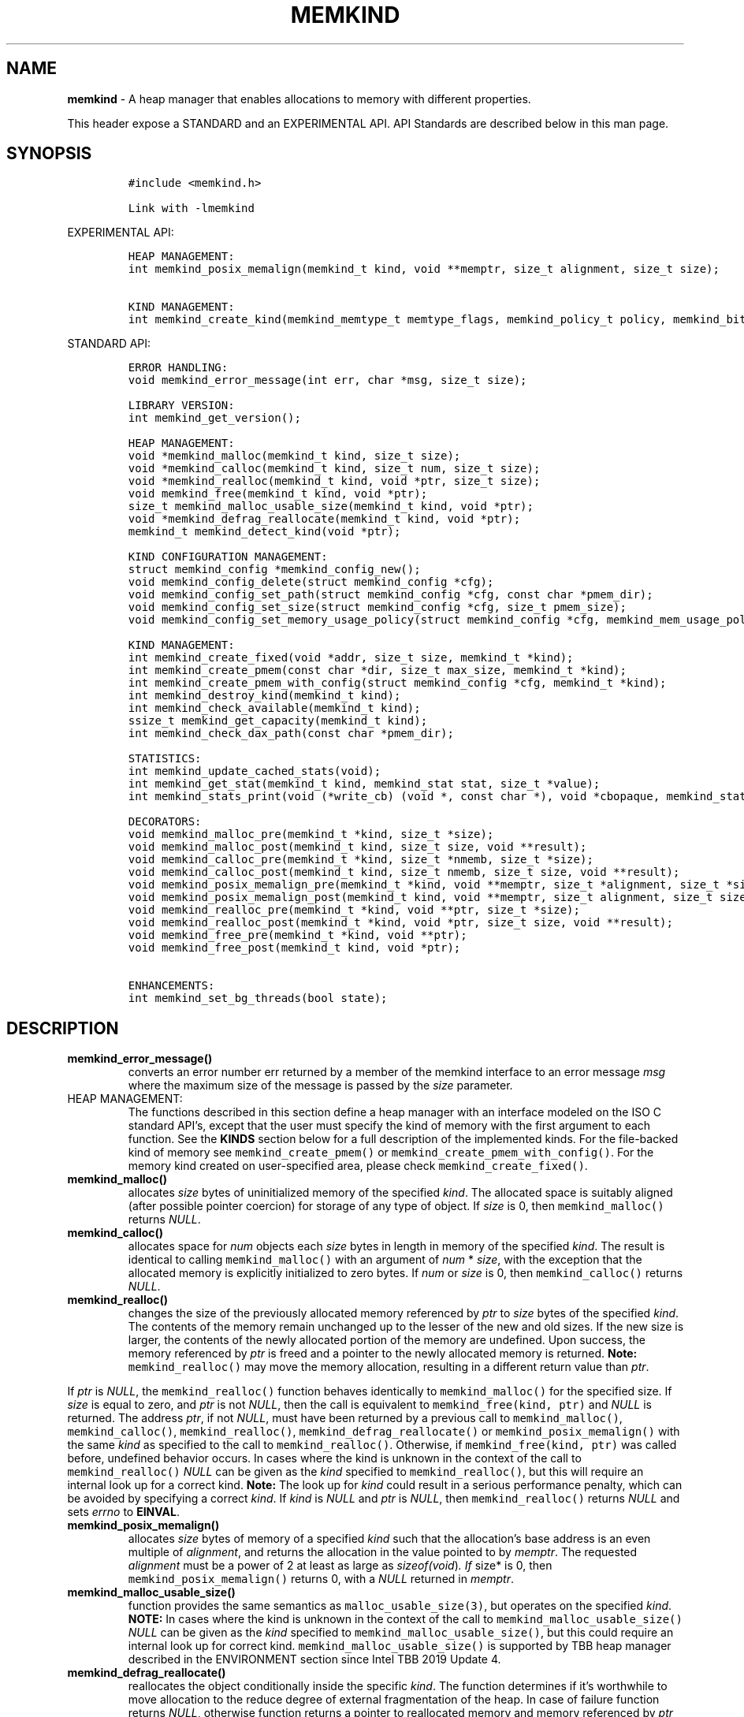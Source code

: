 .\" Automatically generated by Pandoc 2.9.2.1
.\"
.TH "MEMKIND" "3" "2022-11-02" "MEMKIND | MEMKIND Programmer's Manual"
.hy
.\" SPDX-License-Identifier: BSD-2-Clause
.\" Copyright "2014-2022", Intel Corporation
.SH NAME
.PP
\f[B]memkind\f[R] - A heap manager that enables allocations to memory
with different properties.
.PP
This header expose a STANDARD and an EXPERIMENTAL API.
API Standards are described below in this man page.
.SH SYNOPSIS
.IP
.nf
\f[C]
#include <memkind.h>

Link with -lmemkind
\f[R]
.fi
.PP
EXPERIMENTAL API:
.IP
.nf
\f[C]
HEAP MANAGEMENT:
int memkind_posix_memalign(memkind_t kind, void **memptr, size_t alignment, size_t size);

KIND MANAGEMENT:
int memkind_create_kind(memkind_memtype_t memtype_flags, memkind_policy_t policy, memkind_bits_t flags, memkind_t *kind);
\f[R]
.fi
.PP
STANDARD API:
.IP
.nf
\f[C]
ERROR HANDLING:
void memkind_error_message(int err, char *msg, size_t size);

LIBRARY VERSION:
int memkind_get_version();

HEAP MANAGEMENT:
void *memkind_malloc(memkind_t kind, size_t size);
void *memkind_calloc(memkind_t kind, size_t num, size_t size);
void *memkind_realloc(memkind_t kind, void *ptr, size_t size);
void memkind_free(memkind_t kind, void *ptr);
size_t memkind_malloc_usable_size(memkind_t kind, void *ptr);
void *memkind_defrag_reallocate(memkind_t kind, void *ptr);
memkind_t memkind_detect_kind(void *ptr);

KIND CONFIGURATION MANAGEMENT:
struct memkind_config *memkind_config_new();
void memkind_config_delete(struct memkind_config *cfg);
void memkind_config_set_path(struct memkind_config *cfg, const char *pmem_dir);
void memkind_config_set_size(struct memkind_config *cfg, size_t pmem_size);
void memkind_config_set_memory_usage_policy(struct memkind_config *cfg, memkind_mem_usage_policy policy);

KIND MANAGEMENT:
int memkind_create_fixed(void *addr, size_t size, memkind_t *kind);
int memkind_create_pmem(const char *dir, size_t max_size, memkind_t *kind);
int memkind_create_pmem_with_config(struct memkind_config *cfg, memkind_t *kind);
int memkind_destroy_kind(memkind_t kind);
int memkind_check_available(memkind_t kind);
ssize_t memkind_get_capacity(memkind_t kind);
int memkind_check_dax_path(const char *pmem_dir);

STATISTICS:
int memkind_update_cached_stats(void);
int memkind_get_stat(memkind_t kind, memkind_stat stat, size_t *value);
int memkind_stats_print(void (*write_cb) (void *, const char *), void *cbopaque, memkind_stat_print_opt opts);

DECORATORS:
void memkind_malloc_pre(memkind_t *kind, size_t *size);
void memkind_malloc_post(memkind_t kind, size_t size, void **result);
void memkind_calloc_pre(memkind_t *kind, size_t *nmemb, size_t *size);
void memkind_calloc_post(memkind_t kind, size_t nmemb, size_t size, void **result);
void memkind_posix_memalign_pre(memkind_t *kind, void **memptr, size_t *alignment, size_t *size);
void memkind_posix_memalign_post(memkind_t kind, void **memptr, size_t alignment, size_t size, int *err);
void memkind_realloc_pre(memkind_t *kind, void **ptr, size_t *size);
void memkind_realloc_post(memkind_t *kind, void *ptr, size_t size, void **result);
void memkind_free_pre(memkind_t *kind, void **ptr);
void memkind_free_post(memkind_t kind, void *ptr);

ENHANCEMENTS:
int memkind_set_bg_threads(bool state);
\f[R]
.fi
.SH DESCRIPTION
.TP
\f[B]\f[CB]memkind_error_message()\f[B]\f[R]
converts an error number err returned by a member of the memkind
interface to an error message \f[I]msg\f[R] where the maximum size of
the message is passed by the \f[I]size\f[R] parameter.
.TP
HEAP MANAGEMENT:
The functions described in this section define a heap manager with an
interface modeled on the ISO C standard API\[cq]s, except that the user
must specify the kind of memory with the first argument to each
function.
See the \f[B]KINDS\f[R] section below for a full description of the
implemented kinds.
For the file-backed kind of memory see \f[C]memkind_create_pmem()\f[R]
or \f[C]memkind_create_pmem_with_config()\f[R].
For the memory kind created on user-specified area, please check
\f[C]memkind_create_fixed()\f[R].
.TP
\f[B]\f[CB]memkind_malloc()\f[B]\f[R]
allocates \f[I]size\f[R] bytes of uninitialized memory of the specified
\f[I]kind\f[R].
The allocated space is suitably aligned (after possible pointer
coercion) for storage of any type of object.
If \f[I]size\f[R] is 0, then \f[C]memkind_malloc()\f[R] returns
\f[I]NULL\f[R].
.TP
\f[B]\f[CB]memkind_calloc()\f[B]\f[R]
allocates space for \f[I]num\f[R] objects each \f[I]size\f[R] bytes in
length in memory of the specified \f[I]kind\f[R].
The result is identical to calling \f[C]memkind_malloc()\f[R] with an
argument of \f[I]num\f[R] * \f[I]size\f[R], with the exception that the
allocated memory is explicitly initialized to zero bytes.
If \f[I]num\f[R] or \f[I]size\f[R] is 0, then \f[C]memkind_calloc()\f[R]
returns \f[I]NULL\f[R].
.TP
\f[B]\f[CB]memkind_realloc()\f[B]\f[R]
changes the size of the previously allocated memory referenced by
\f[I]ptr\f[R] to \f[I]size\f[R] bytes of the specified \f[I]kind\f[R].
The contents of the memory remain unchanged up to the lesser of the new
and old sizes.
If the new size is larger, the contents of the newly allocated portion
of the memory are undefined.
Upon success, the memory referenced by \f[I]ptr\f[R] is freed and a
pointer to the newly allocated memory is returned.
\f[B]Note:\f[R] \f[C]memkind_realloc()\f[R] may move the memory
allocation, resulting in a different return value than \f[I]ptr\f[R].
.PP
If \f[I]ptr\f[R] is \f[I]NULL\f[R], the \f[C]memkind_realloc()\f[R]
function behaves identically to \f[C]memkind_malloc()\f[R] for the
specified size.
If \f[I]size\f[R] is equal to zero, and \f[I]ptr\f[R] is not
\f[I]NULL\f[R], then the call is equivalent to
\f[C]memkind_free(kind, ptr)\f[R] and \f[I]NULL\f[R] is returned.
The address \f[I]ptr\f[R], if not \f[I]NULL\f[R], must have been
returned by a previous call to \f[C]memkind_malloc()\f[R],
\f[C]memkind_calloc()\f[R], \f[C]memkind_realloc()\f[R],
\f[C]memkind_defrag_reallocate()\f[R] or
\f[C]memkind_posix_memalign()\f[R] with the same \f[I]kind\f[R] as
specified to the call to \f[C]memkind_realloc()\f[R].
Otherwise, if \f[C]memkind_free(kind, ptr)\f[R] was called before,
undefined behavior occurs.
In cases where the kind is unknown in the context of the call to
\f[C]memkind_realloc()\f[R] \f[I]NULL\f[R] can be given as the
\f[I]kind\f[R] specified to \f[C]memkind_realloc()\f[R], but this will
require an internal look up for a correct kind.
\f[B]Note:\f[R] The look up for \f[I]kind\f[R] could result in a serious
performance penalty, which can be avoided by specifying a correct
\f[I]kind\f[R].
If \f[I]kind\f[R] is \f[I]NULL\f[R] and \f[I]ptr\f[R] is \f[I]NULL\f[R],
then \f[C]memkind_realloc()\f[R] returns \f[I]NULL\f[R] and sets
\f[I]errno\f[R] to \f[B]EINVAL\f[R].
.TP
\f[B]\f[CB]memkind_posix_memalign()\f[B]\f[R]
allocates \f[I]size\f[R] bytes of memory of a specified \f[I]kind\f[R]
such that the allocation\[cq]s base address is an even multiple of
\f[I]alignment\f[R], and returns the allocation in the value pointed to
by \f[I]memptr\f[R].
The requested \f[I]alignment\f[R] must be a power of 2 at least as large
as \f[I]sizeof(void\f[R])\f[I]. If \f[R]size* is 0, then
\f[C]memkind_posix_memalign()\f[R] returns 0, with a \f[I]NULL\f[R]
returned in \f[I]memptr\f[R].
.TP
\f[B]\f[CB]memkind_malloc_usable_size()\f[B]\f[R]
function provides the same semantics as \f[C]malloc_usable_size(3)\f[R],
but operates on the specified \f[I]kind\f[R].
\f[B]NOTE:\f[R] In cases where the kind is unknown in the context of the
call to \f[C]memkind_malloc_usable_size()\f[R] \f[I]NULL\f[R] can be
given as the \f[I]kind\f[R] specified to
\f[C]memkind_malloc_usable_size()\f[R], but this could require an
internal look up for correct kind.
\f[C]memkind_malloc_usable_size()\f[R] is supported by TBB heap manager
described in the ENVIRONMENT section since Intel TBB 2019 Update 4.
.TP
\f[B]\f[CB]memkind_defrag_reallocate()\f[B]\f[R]
reallocates the object conditionally inside the specific \f[I]kind\f[R].
The function determines if it\[cq]s worthwhile to move allocation to the
reduce degree of external fragmentation of the heap.
In case of failure function returns \f[I]NULL\f[R], otherwise function
returns a pointer to reallocated memory and memory referenced by
\f[I]ptr\f[R] was released and should not be accessed.
If \f[I]ptr\f[R] is \f[I]NULL\f[R], then
\f[C]memkind_defrag_reallocate()\f[R] returns \f[I]NULL\f[R].
In cases where the \f[I]kind\f[R] is unknown in the context of the call
to \f[C]memkind_defrag_reallocate()\f[R] \f[I]NULL\f[R] can be given as
the \f[I]kind\f[R] specified to \f[C]memkind_defrag_reallocate()\f[R],
but this will require an internal look up for the correct
\f[I]kind\f[R].
\f[B]Note:\f[R] The look up for \f[I]kind\f[R] could result in a serious
performance penalty, which can be avoided by specifying a correct
\f[I]kind\f[R].
.TP
\f[B]\f[CB]memkind_detect_kind()\f[B]\f[R]
returns the kind associated with allocated memory referenced by
\f[I]ptr\f[R].
This pointer must have been returned by a previous call to
\f[C]memkind_malloc()\f[R], memkind_calloc(),
\f[C]memkind_realloc()\f[R], memkind_defrag_reallocate() or
\f[C]memkind_posix_memalign()\f[R].
If \f[I]ptr\f[R] is \f[I]NULL\f[R], then \f[C]memkind_detect_kind()\f[R]
returns \f[I]NULL\f[R].
\f[B]Note:\f[R] This function has non-trivial performance overhead.
.TP
\f[B]\f[CB]memkind_free()\f[B]\f[R]
causes the allocated memory referenced by \f[I]ptr\f[R] to be made
available for future allocations.
This pointer must have been returned by a previous call to
\f[C]memkind_malloc()\f[R], \f[C]memkind_calloc()\f[R],
\f[C]memkind_realloc()\f[R], \f[C]memkind_defrag_reallocate()\f[R] or
\f[C]memkind_posix_memalign()\f[R].
Otherwise, if \f[C]memkind_free(*kind*, *ptr*)\f[R] has already been
called before, undefined behavior occurs.
If \f[I]ptr\f[R] is \f[I]NULL\f[R], no operation is performed.
In cases where the kind is unknown in the context of the call to
\f[C]memkind_free()\f[R] \f[I]NULL\f[R] can be given as the
\f[I]kind\f[R] specified to \f[C]memkind_free()\f[R], but this will
require an internal look up for correct kind.
Note: The look up for \f[I]kind\f[R] could result in a serious
performance penalty, which can be avoided by specifying a correct
\f[I]kind\f[R].
.SS KIND CONFIGURATION MANAGEMENT
.PP
The functions described in this section define a way to create, delete
and update kind specific configuration.
Except of \f[C]memkind_config_new()\f[R], user must specify the memkind
configuration with the first argument to each function.
API described here is most useful with file-backed kind of memory, e.g.
\f[C]memkind_create_pmem_with_config()\f[R] method.
.TP
\f[B]\f[CB]memkind_config_new()\f[B]\f[R]
creates the memkind configuration.
.TP
\f[B]\f[CB]memkind_config_delete()\f[B]\f[R]
deletes previously created memkind configuration, which must have been
returned by a previous call to \f[C]memkind_config_new()\f[R].
.TP
\f[B]\f[CB]memkind_config_set_path()\f[B]\f[R]
updates the memkind \f[I]pmem_dir\f[R] configuration parameter, which
specifies the directory path, where file-backed kind of memory will be
created.
\f[B]Note:\f[R] This function does not validate that \f[I]pmem_dir\f[R]
specifies a valid path.
.TP
\f[B]\f[CB]memkind_config_set_size()\f[B]\f[R]
updates the memkind \f[I]pmem_size\f[R] configuration parameter, which
allows to limit the file-backed kind memory partition.
\f[B]Note:\f[R] This function does not validate that \f[I]pmem_size\f[R]
is in valid range.
.TP
\f[B]\f[CB]memkind_config_set_memory_usage_policy()\f[B]\f[R]
updates the memkind \f[I]policy\f[R] configuration parameter, which
allows to tune up memory utilization.
The user should set the value based on the characteristics of the
application that is using the library (e.g.\ prioritize memory usage,
CPU utilization), for more details about \f[I]policy\f[R] see the MEMORY
USAGE POLICY section below.
\f[B]Note:\f[R] This function does not validate that \f[I]policy\f[R] is
in valid range.
.TP
KIND MANAGEMENT:
There are built-in kinds that are always available and these are
enumerated in the KINDS section.
The user can also create their own kinds of memory.
This section describes the API\[cq]s that enable the tracking of the
different kinds of memory and determining their properties.
.TP
\f[B]\f[CB]memkind_create_fixed()\f[B]\f[R]
is a function used to create a kind under user-specified area of memory.
The memory can be allocated in any possible way, e.g.\ it might be a
static array or an mmapped area.
User can specify any properties using functions such as mbind.
User is also responsible for de-allocation of memory after the kind
destruction.
The memory area must remain valid until fixed_kind is destroyed.
The area starts at address \f[I]addr\f[R] and has size \f[I]size\f[R].
When heap manager runs out of memory (located under user-specified
area), a call to \f[B]memkind_malloc()\f[R] returns \f[I]NULL\f[R] and
\f[B]errno\f[R] is set to \f[B]ENOMEM\f[R].
.TP
\f[B]\f[CB]memkind_create_pmem()\f[B]\f[R]
is a convenient function used to create a file-backed kind of memory.
It allocates a temporary file in the given directory \f[I]dir\f[R].
The file is created in a fashion similar to \f[B]tmpfile(3)\f[R], so
that the file name does not appear when the directory is listed and the
space is automatically freed when the program terminates.
The file is truncated to a size of \f[I]max_size\f[R] bytes and the
resulting space is memory-mapped.
Note that the actual file system space is not allocated immediately, but
only on a call to \f[C]memkind_pmem_mmap()\f[R] (see memkind_pmem(3)).
This allows to create a pmem memkind of a pretty large size without the
need to reserve in advance the corresponding file system space for the
entire heap.
If the value of \f[I]max_size\f[R] equals 0, pmem memkind is only
limited by the capacity of the file system mounted under \f[I]dir\f[R]
argument.
The minimum \f[I]max_size\f[R] value which allows to limit the size of
kind by the library is defined as \f[B]MEMKIND_PMEM_MIN_SIZE\f[R].
Calling \f[C]memkind_create_pmem()\f[R] with a size smaller than that
and different than 0 will return an error.
The maximum allowed size is not limited by \f[B]memkind\f[R], but by the
file system specified by the \f[I]dir\f[R] argument.
The \f[I]max_size\f[R] passed in is the raw size of the memory pool and
\f[B]jemalloc\f[R] will use some of that space for its own metadata.
Returns zero if the pmem memkind is created successfully or an error
code from the ERRORS section if not.
.TP
\f[B]\f[CB]memkind_create_pmem_with_config()\f[B]\f[R]
is a second function used to create a file-backed kind of memory.
Function behaves similar to \f[C]memkind_create_pmem()\f[R] but instead
of passing \f[I]dir\f[R] and \f[I]max_size\f[R] arguments, it uses
\f[I]config\f[R] param to specify characteristics of created file-backed
kind of memory (see \f[B]KIND CONFIGURATION MANAGEMENT\f[R] section).
.TP
\f[B]\f[CB]memkind_create_kind()\f[B]\f[R]
creates kind that allocates memory with specific memory type, memory
binding policy and flags (see MEMORY FLAGS section).
The \f[I]memtype_flags\f[R] (see MEMORY TYPES section) determine memory
types to allocate, \f[I]policy\f[R] argument is policy for specifying
page binding to memory types selected by \f[I]memtype_flags\f[R].
Returns zero if the specified kind is created successfully or an error
code from the ERRORS section if not.
.TP
\f[B]\f[CB]memkind_destroy_kind()\f[B]\f[R]
destroys previously created kind object, which must have been returned
by a previous call to \f[C]memkind_create_pmem()\f[R],
\f[C]memkind_create_pmem_with_config()\f[R] or
\f[C]memkind_create_kind()\f[R].
Otherwise, or if \f[C]*memkind_destroy_kind(kind)*\f[R] has already been
called before, undefined behavior occurs.
Note that, when the kind was returned by \f[C]memkind_create_kind()\f[R]
all allocated memory must be freed before kind is destroyed, otherwise
this will cause memory leak.
When the kind was returned by \f[C]memkind_create_pmem()\f[R] or
\f[C]memkind_create_pmem_with_config()\f[R] all allocated memory will be
freed after kind will be destroyed.
.TP
\f[B]\f[CB]memkind_check_available()\f[B]\f[R]
returns zero if the specified \f[I]kind\f[R] is available or an error
code from the ERRORS section if it is not.
.TP
\f[B]\f[CB]memkind_get_capacity()\f[B]\f[R]
returns memory capacity of nodes available to a given kind (file size or
filesystem capacity in case of a file-backed PMEM kind; total area size
in the case of fixed-kind) or -1 in case of an error.
Supported kinds are: \f[B]MEMKIND_DEFAULT, MEMKIND_HIGHEST_CAPACITY,
MEMKIND_HIGHEST_CAPACITY_LOCAL, MEMKIND_LOWEST_LATENCY_LOCAL,
MEMKIND_HIGHEST_BANDWIDTH_LOCAL, MEMKIND_HUGETLB, MEMKIND_INTERLEAVE,
MEMKIND_HBW, MEMKIND_HBW_ALL, MEMKIND_HBW_INTERLEAVE, MEMKIND_DAX_KMEM,
MEMKIND_DAX_KMEM_ALL, MEMKIND_DAX_KMEM_INTERLEAVE, MEMKIND_REGULAR\f[R],
file-backed PMEM and fixed-kind.
\f[I]kind\f[R].
For \f[B]MEMKIND_HUGETLB\f[R] only pages with a default size of 2MB are
supported.
.TP
\f[B]\f[CB]memkind_check_dax_path()\f[B]\f[R]
returns zero if file-backed kind memory is in the specified directory
path \f[I]pmem_dir\f[R].
Otherwise, it can be created with the DAX attribute or an error code
from the ERRORS section.
.PP
\f[B]MEMKIND_PMEM_MIN_SIZE\f[R] The minimum size which allows to limit
the file-backed memory partition.
.TP
STATISTICS:
The functions described in this section define a way to get specific
memory allocation statistics.
.TP
\f[B]\f[CB]memkind_update_cached_stats()\f[B]\f[R]
is used to force an update of cached dynamic allocator statistics.
Statistics are not updated real-time by memkind library and this method
allows to force its update.
.TP
\f[B]\f[CB]memkind_get_stat()\f[B]\f[R]
retrieves statistic of the specified type and returns it in
\f[I]value\f[R].
Measured statistic applies to the specific \f[I]kind\f[R], when
\f[I]NULL\f[R] is given as \f[I]kind\f[R] then statistic applies to
memory used by the whole memkind library.
\f[B]Note:\f[R] You need to call \f[C]memkind_update_cached_stats()\f[R]
before calling \f[C]memkind_get_stat()\f[R] because statistics are
cached by the memkind library.
.TP
\f[B]\f[CB]memkind_stats_print()\f[B]\f[R]
prints summary statistics.
This function wraps the jemalloc\[cq]s function
\f[C]je_malloc_stats_print()\f[R].
Uses \f[I]write_cb \f[R]function to print the output.
While providing a custom writer function, use \f[C]syscall(2)\f[R]
rather than \f[C]write(2)\f[R].
Pass \f[I]NULL\f[R] in order to use the default \f[I]write_cb\f[R]
function which prints the output to the stderr.
Use \f[I]cbopaque\f[R] parameter in order to pass some data to your
\f[I]write_cb\f[R] function.
Pass additional options using \f[I]opts\f[R].
For more details on opts see the MEMORY STATISTICS PRINT OPTIONS section
below.
Returns MEMKIND_ERROR_INVALID when failed to parse an options string,
MEMKIND_SUCCESS on success.
.TP
DECORATORS:
The memkind library enables the user to define decorator functions that
can be called before and after each memkind heap management API.
The decorators that are called at the beginning of the function end are
named after that function with *_pre* appended to the name and those
that are called at the end of the function are named after that function
with *_post* appended to the name.
These are weak symbols and if they are not present at link time they are
not called.
The memkind library does not define these symbols which are reserved for
user definition.
These decorators can be used to track calls to the heap management
interface or to modify parameters.
The decorators that are called at the beginning of the allocator pass
all inputs by reference and the decorators that are called at the end of
the allocator pass the output by reference.
This enables the modification of the input and output of each heap
management function by the decorators.
.PP
\f[B]ENHANCEMENTS:\f[R]
.TP
\f[B]\f[CB]memkind_set_bg_threads()\f[B]\f[R]
enables/disables internal background worker threads in jemalloc.
.TP
LIBRARY VERSION:
The memkind library version scheme consist major, minor and patch
numbers separated by dot.
Combining those numbers, we got the following representation:
.PP
major.minor.patch, where:
.IP \[bu] 2
major number is incremented whenever the API is changed (loss of
backward compatibility),
.IP \[bu] 2
minor number is incremented whenever additional extensions are
introduced or behavior has been changed,
.IP \[bu] 2
patch number is incremented whenever small bug fixes are added.
.PP
memkind library provide numeric representation of the version by
exposing the following API:
.TP
\f[B]\f[CB]memkind_get_version()\f[B]\f[R]
returns version number represented by a single integer number, obtained
from the formula:
.PD 0
.P
.PD
major * 1000000 + minor * 1000 + patch
.PP
\f[B]Note:\f[R] major < 1 means an unstable API.
.PP
API standards:
.IP \[bu] 2
STANDARD API, the API is considered as stable
.IP \[bu] 2
NON-STANDARD API, the API is considered as stable, however this is not a
standard way to use memkind
.IP \[bu] 2
EXPERIMENTAL API, the API is considered as unstable and the subject to
change
.SH RETURN VALUE
.PP
\f[C]memkind_calloc()\f[R], \f[C]memkind_malloc()\f[R],
\f[C]memkind_realloc()\f[R] and \f[C]memkind_defrag_reallocate\f[R]()
returns the pointer to the allocated memory or \f[I]NULL\f[R] if the
request fails.
\f[C]memkind_malloc_usable_size()\f[R] returns the number of usable
bytes in the block of allocated memory pointed to by ptr, a pointer to a
block of memory allocated by \f[C]memkind_malloc()\f[R] or a related
function.
If \f[I]ptr\f[R] is \f[I]NULL\f[R], 0 is returned.
\f[C]memkind_free()\f[R] and \f[C]memkind_error_message()\f[R] do not
have return values.
All other memkind API\[cq]s return 0 upon success and an error code
defined in the ERRORS section upon failure.
The memkind library avoids setting \f[I]errno\f[R] directly, but calls
to underlying libraries and system calls may set \f[I]errno\f[R]
(e.g.\ \f[C]memkind_create_pmem()\f[R]).
.SH KINDS
.PP
\f[B]The available kinds of memory:\f[R]
.TP
MEMKIND_DEFAULT
Default allocation using standard memory and default page size.
.TP
MEMKIND_HIGHEST_CAPACITY
Allocate from a NUMA node(s) that has the highest capacity among all
nodes in the system.
.TP
MEMKIND_HIGHEST_CAPACITY_PREFERRED
Same as \f[B]MEMKIND_HIGHEST_CAPACITY\f[R] except that if there is not
enough memory in the NUMA node that has the highest capacity in the
local domain to satisfy the request, the allocation will fall back on
other memory NUMA nodes.
\f[B]Note:\f[R] For this kind, the allocation will not succeed if there
are two or more NUMA nodes that have the highest capacity.
.TP
MEMKIND_HIGHEST_CAPACITY_LOCAL
Allocate from a NUMA node that has the highest capacity among all NUMA
Nodes from the local domain.
NUMA Nodes have the same local domain for a set of CPUs associated with
them, e.g.\ socket or sub-NUMA cluster.
\f[B]Note:\f[R] If there are multiple NUMA nodes in the same local
domain that have the highest capacity - allocation will be done from a
NUMA node with a worse latency attribute.
This kind requires locality information described in the SYSTEM
CONFIGURATION section.
.TP
MEMKIND_HIGHEST_CAPACITY_LOCAL_PREFERRED
Same as \f[B]MEMKIND_HIGHEST_CAPACITY_LOCAL\f[R] except that if there is
not enough memory in the NUMA node that has the highest capacity to
satisfy the request, the allocation will fall back on other memory NUMA
nodes.
.TP
MEMKIND_LOWEST_LATENCY_LOCAL
Allocate from a NUMA node that has the lowest latency among all NUMA
Nodes from the local domain.
NUMA Nodes have the same local domain for a set of CPUs associated with
them, e.g.\ socket or sub-NUMA cluster.
Note: If there are multiple NUMA nodes in the same local domain that
have the lowest latency - allocation will be done from a NUMA node with
smaller memory capacity.
This kind requires locality and memory performance characteristics
information described in the SYSTEM CONFIGURATION section.
.TP
MEMKIND_LOWEST_LATENCY_LOCAL_PREFERRED
Same as \f[B]MEMKIND_LOWEST_LATENCY_LOCAL\f[R] except that if there is
not enough memory in the NUMA node that has the lowest latency to
satisfy the request, the allocation will fall back on other memory NUMA
nodes.
.TP
MEMKIND_HIGHEST_BANDWIDTH_LOCAL
Allocate from a NUMA node that has the highest bandwidth among all NUMA
Nodes from the local domain.
NUMA Nodes have the same local domain for a set of CPUs associated with
them, e.g.\ socket or sub-NUMA cluster.
Note: If there are multiple NUMA nodes in the same local domain that
have the highest bandwidth - allocation will be done from a NUMA node
with smaller memory capacity.
This kind requires locality and memory performance characteristics
information described in the SYSTEM CONFIGURATION section.
.TP
MEMKIND_HIGHEST_BANDWIDTH_LOCAL_PREFERRED
Same as \f[B]MEMKIND_HIGHEST_BANDWIDTH_LOCAL\f[R] except that if there
is not enough memory in the NUMA node that has the highest bandwidth to
satisfy the request, the allocation will fall back on other memory NUMA
nodes.
.TP
MEMKIND_HUGETLB
Allocate from standard memory using huge pages.
\f[B]Note:\f[R] This kind requires huge pages configuration described in
the SYSTEM CONFIGURATION section.
.TP
MEMKIND_INTERLEAVE
Allocate pages interleaved across all NUMA nodes with transparent huge
pages disabled.
.TP
MEMKIND_HBW
Allocate from the closest high bandwidth memory NUMA node(s) at the time
of allocation.
If there is not enough high bandwidth memory to satisfy the request
errno is set to \f[B]ENOMEM\f[R] and the allocated pointer is set to
NULL.
\f[B]Note:\f[R] This kind requires memory performance characteristics
information described in the SYSTEM CONFIGURATION section.
.TP
MEMKIND_HBW_ALL
Same as \f[B]MEMKIND_HBW except\f[R] decision regarding closest NUMA
node(s) is postponed until the time of the first write.
.TP
MEMKIND_HBW_HUGETLB
Same as \f[B]MEMKIND_HBW\f[R] except the allocation is backed by huge
pages.
\f[B]Note:\f[R] This kind requires huge pages configuration described in
the SYSTEM CONFIGURATION section.
.TP
MEMKIND_HBW_ALL_HUGETLB
Combination of \f[B]MEMKIND_HBW_ALL\f[R] and
\f[B]MEMKIND_HBW_HUGETLB\f[R] properties.
\f[B]Note:\f[R] This kind requires huge pages configuration described in
the SYSTEM CONFIGURATION section.
.TP
MEMKIND_HBW_PREFERRED
Same as \f[B]MEMKIND_HBW\f[R] except that if there is not enough high
bandwidth memory to satisfy the request, the allocation will fall back
on standard memory.
\f[B]Note:\f[R] For this kind, the allocation will not succeed if two or
more high bandwidth memory NUMA nodes are in the same shortest distance
to the same CPU on which process is eligible to run.
Check on that eligibility is done upon starting the application.
.TP
MEMKIND_HBW_PREFERRED_HUGETLB
Same as \f[B]MEMKIND_HBW_PREFERRED\f[R] except the allocation is backed
by huge pages.
\f[B]Note:\f[R] This kind requires huge pages configuration described in
the SYSTEM CONFIGURATION section.
.TP
MEMKIND_HBW_INTERLEAVE
Same as \f[B]MEMKIND_HBW\f[R] except that the pages that support the
allocation are interleaved across all high bandwidth nodes and
transparent huge pages are disabled.
.TP
MEMKIND_DAX_KMEM
Allocate from the closest persistent memory NUMA node at the time of
allocation.
If there is not enough memory in the closest persistent memory NUMA node
to satisfy the request \f[I]errno\f[R] is set to \f[B]ENOMEM\f[R] and
the allocated pointer is set to \f[I]NULL\f[R].
.TP
MEMKIND_DAX_KMEM_ALL
Allocate from the closest persistent memory NUMA node available at the
time of allocation.
If there is not enough memory on any of persistent memory NUMA nodes to
satisfy the request \f[I]errno\f[R] is set to \f[B]ENOMEM\f[R] and the
allocated pointer is set to \f[I]NULL\f[R].
.TP
MEMKIND_DAX_KMEM_PREFERRED
Same as \f[B]MEMKIND_DAX_KMEM\f[R] except that if there is not enough
memory in the closest persistent memory NUMA node to satisfy the
request, the allocation will fall back on other memory NUMA nodes.
\f[B]Note:\f[R] For this kind, the allocation will not succeed if two or
more persistent memory NUMA nodes are in the same shortest distance to
the same CPU on which process is eligible to run.
Check on that eligibility is done upon starting the application.
.TP
MEMKIND_DAX_KMEM_INTERLEAVE
Same as \f[B]MEMKIND_DAX_KMEM\f[R] except that the pages that support
the allocation are interleaved across all persistent memory NUMA nodes.
.TP
MEMKIND_REGULAR
Allocate from regular memory using the default page size.
Regular means general purpose memory from the NUMA nodes containing
CPUs.
.SH MEMORY TYPES
.PP
The available types of memory:
.TP
MEMKIND_MEMTYPE_DEFAULT
Standard memory, the same as the process uses.
.TP
MEMKIND_MEMTYPE_HIGH_BANDWIDTH
High bandwidth memory (HBM).
There must be at least two memory types with different bandwidth to
determine which is the HBM.
.SH MEMORY BINDING POLICY
.PP
The available types of memory binding policy:
.TP
MEMKIND_POLICY_BIND_LOCAL
Allocate local memory.
If there is not enough memory to satisfy the request errno is set to
\f[B]ENOMEM\f[R] and the allocated pointer is set to NULL.
.TP
MEMKIND_POLICY_BIND_ALL
Memory locality is ignored.
If there is not enough memory to satisfy the request errno is set to
\f[B]ENOMEM\f[R] and the allocated pointer is set to NULL.
.TP
MEMKIND_POLICY_PREFERRED_LOCAL
Allocate preferred memory that is local.
If there is not enough preferred memory to satisfy the request or
preferred memory is not available, the allocation will fall back on any
other memory.
.TP
MEMKIND_POLICY_INTERLEAVE_LOCAL
Interleave allocation across local memory.
For n memory types the allocation will be interleaved across all of
them.
.TP
MEMKIND_POLICY_INTERLEAVE_ALL
Interleave allocation.
Locality is ignored.
For n memory types the allocation will be interleaved across all of
them.
.TP
MEMKIND_POLICY_MAX_VALUE
Max policy value.
.SH MEMORY FLAGS
.PP
The available types of memory flags:
.TP
MEMKIND_MASK_PAGE_SIZE_2MB
Allocation backed by 2MB page size.
.SH MEMORY USAGE POLICY
.PP
The available types of memory statistics:
.TP
MEMKIND_STAT_TYPE_RESIDENT
Maximum number of bytes in physically resident data pages mapped.
.TP
MEMKIND_STAT_TYPE_ACTIVE
Total number of bytes in active pages.
.TP
MEMKIND_STAT_TYPE_ALLOCATED
Total number of allocated bytes.
.SH MEMORY STATISTICS PRINT OPTIONS
.PP
The available options for printing statistics:
.TP
MEMKIND_STAT_PRINT_ALL
Print all statistics.
.TP
MEMKIND_STAT_PRINT_JSON_FORMAT
Print statistics in JSON format.
.TP
MEMKIND_STAT_PRINT_OMIT_GENERAL
Omit general information that never changes during execution.
.TP
MEMKIND_STAT_PRINT_OMIT_MERGED_ARENA
Omit merged arena statistics.
.TP
MEMKIND_STAT_PRINT_OMIT_DESTROYED_MERGED_ARENA
Omit destroyed merged arena statistics.
.TP
MEMKIND_STAT_PRINT_OMIT_PER_ARENA
Omit per arena statistics.
.TP
MEMKIND_STAT_PRINT_OMIT_PER_SIZE_CLASS_BINS
Omit per size class statistics for bins.
.TP
MEMKIND_STAT_PRINT_OMIT_PER_SIZE_CLASS_LARGE
Omit per size class statistics for large objects.
.TP
MEMKIND_STAT_PRINT_OMIT_MUTEX
Omit all mutex statistics.
.TP
MEMKIND_STAT_PRINT_OMIT_EXTENT
Omit extent statistics.
.SH ERRORS
.TP
\f[B]\f[CB]memkind_posix_memalign()\f[B]\f[R]
returns one of the POSIX standard error codes \f[B]EINVAL\f[R] or
\f[B]ENOMEM\f[R] as defined in the <\f[I]errno.h\f[R]> if an error
occurs (these have positive values).
If the \f[I]alignment\f[R] parameter is not a power of two or is not a
multiple of \f[I]sizeof(void\f[R])*, then \f[B]EINVAL\f[R] is returned.
If there is insufficient memory to satisfy the request then
\f[B]ENOMEM\f[R] is returned.
.PP
All functions other than \f[C]memkind_posix_memalign()\f[R] which have
an integer return type return one of the negative error codes as defined
in the <\f[I]memkind.h\f[R]> and described below.
.TP
MEMKIND_ERROR_UNAVAILABLE
Requested memory kind is not available
.TP
MEMKIND_ERROR_MBIND
Call to \f[C]mbind(2)\f[R] failed
.TP
MEMKIND_ERROR_MMAP
Call to \f[C]mmap(2)\f[R] failed
.TP
MEMKIND_ERROR_MALLOC
Call to jemalloc\[cq]s \f[C]malloc()\f[R] failed
.TP
MEMKIND_ERROR_ENVIRON
Error parsing environment variable \f[I]MEMKIND_\f[R] *
.TP
MEMKIND_ERROR_INVALID
Invalid input arguments to memkind routine
.TP
MEMKIND_ERROR_TOOMANY
Error trying to initialize more than maximum \f[B]MEMKIND_MAX_KIND\f[R]
number of kinds
.TP
MEMKIND_ERROR_BADOPS
Error memkind operation structure is missing or invalid
.TP
MEMKIND_ERROR_HUGETLB
Unable to allocate huge pages
.TP
MEMKIND_ERROR_MEMTYPE_NOT_AVAILABLE
Error requested memory type is not available
.TP
MEMKIND_ERROR_OPERATION_FAILED
Error memkind operation failed
.TP
MEMKIND_ERROR_ARENAS_CREATE
Call to jemalloc\[cq]s arenas.create() failed
.TP
MEMKIND_ERROR_RUNTIME
Unspecified run-time error
.SH UTILS
.TP
\f[I]/usr/bin/memkind-hbw-nodes\f[R]
Prints a comma-separated list of high bandwidth nodes.
.TP
\f[I]/usr/bin/memkind-auto-dax-kmem-nodes\f[R]
Prints a comma-separated list of persistent memory NUMA nodes, which are
automatically detected.
.SH ENVIRONMENT
.TP
MEMKIND_HBW_NODES
This environment variable is a comma-separated list of NUMA nodes that
are treated as high bandwidth.
Uses the \f[I]libnuma\f[R] routine \f[C]numa_parse_nodestring()\f[R] for
parsing, so the syntax described in the \f[B]numa\f[R](3) man page for
this routine applies: e.g.\ 1-3,5 is a valid setting.
.TP
MEMKIND_HBW_THRESHOLD
This environment variable is bandwidth in MB/s that is the threshold for
identifying high bandwidth memory.
The default threshold is 204800 (200 GB/s), which is used if this
variable is not set.
When set, it must be greater than or equal to 0.
.TP
MEMKIND_DAX_KMEM_NODES
This environment variable is a comma-separated list of NUMA nodes that
are treated as PMEM memory.
Uses the \f[I]libnuma\f[R] routine \f[C]numa_parse_nodestring()\f[R] for
parsing, so the syntax described in the \f[B]numa\f[R](3) man page for
this routine applies: e.g.\ 1-3,5 is a valid setting.
.TP
MEMKIND_ARENA_NUM_PER_KIND
This environment variable allows leveraging internal mechanism of the
library for setting number of arenas per kind.
Value should be a positive integer (not greater than \f[B]INT_MAX\f[R]
defined in the <\f[I]limits.h\f[R]>).
The user should set the value based on the characteristics of the
application that is using the library.
Higher value can provide better performance in extremely multithreaded
applications at the cost of memory overhead.
See section \f[B]IMPLEMENTATION NOTES\f[R] of \f[B]jemalloc\f[R](3) for
more details about arenas.
.TP
MEMKIND_HOG_MEMORY
Controls behavior of memkind with regards to returning memory to the
underlying OS.
Setting \f[B]MEMKIND_HOG_MEMORY\f[R] to 1 causes memkind to not release
memory to the OS in anticipation of memory reuse soon.
This will improve latency of \[cq]free\[cq] operations but increase
memory usage.
\f[B]Note:\f[R] For file-backed kind memory will be released to the OS
only after calling \f[C]memkind_destroy_kind()\f[R], not after
\[cq]free\[cq] operations.
In context of \f[B]MEMKIND_MEM_USAGE_POLICY_CONSERVATIVE\f[R] memory
usage policy - it will also impact memory coalescing and results that
block pages will be often reused (better memory usage at the cost of
performance).
.TP
MEMKIND_DEBUG
Controls logging mechanism in memkind.
Setting \f[B]MEMKIND_DEBUG\f[R] to 1 enables printing messages like
errors and general information about the environment to the stderr.
.TP
MEMKIND_BACKGROUND_THREAD_LIMIT
Enable background worker threads.
The Value should be in the 0 to the maximum number of cpus range.
Setting \f[B]MEMKIND_BACKGROUND_THREAD_LIMIT\f[R] to the specific value
will limit the maximum number of background worker threads to this
value.
Value 0 means the maximum number of background worker threads will be
limited to the maximum number of cpus.
.TP
MEMKIND_HEAP_MANAGER
Controls heap management behavior in the memkind library by switching to
one of the available heap managers.
.PP
Values:
.IP \[bu] 2
JEMALLOC - sets the jemalloc heap manager
.IP \[bu] 2
TBB - sets the Intel Threading Building Blocks heap manager.
This option requires installed Intel Threading Building Blocks library.
.PP
If the \f[B]MEMKIND_HEAP_MANAGER\f[R] is not set then the jemalloc heap
manager will be used by default.
.SH SYSTEM CONFIGURATION
.PP
Interfaces for obtaining 2MB (HUGETLB) memory need allocated huge pages
in the kernel\[cq]s huge page pool.
.TP
HUGETLB (huge pages)
Current number of \[lq]persistent\[rq] huge pages can be read from the
\f[I]/proc/sys/vm/nr_hugepages\f[R] file.
Proposed way of setting hugepages is:
\f[C]sudo sysctl vm.nr_hugepages=<number_of_hugepages>\f[R].
More information can be found
here (https://www.kernel.org/doc/Documentation/vm/hugetlbpage.txt)
.PP
Interfaces for obtaining locality information are provided by
\f[I]libhwloc\f[R] dependency.
Functionality based on locality requires that the memkind library is
configured and built with the support of the
\f[I]libhwloc\f[R] (https://www.open-mpi.org/projects/hwloc) :
.PD 0
.P
.PD
\f[C]./configure --enable-hwloc\f[R]
.PP
Interfaces for obtaining memory performance characteristics information
are based on the \f[I]HMAT\f[R] (Heterogeneous Memory Attribute Table)
https://uefi.org/sites/default/files/resources/ACPI_6_3_final_Jan30.pdf
Functionality based on memory performance characteristics requires that
the platform configuration fully supports \f[I]HMAT\f[R] and the memkind
library is configured and built with the support of the
\f[I]libhwloc\f[R] (https://www.open-mpi.org/projects/hwloc) :
.PD 0
.P
.PD
\f[C]./configure --enable-hwloc\f[R]
.PP
\f[B]Note:\f[R] For a given target NUMA Node, the OS exposes only the
performance characteristics of the best performing NUMA node.
.SH STATIC LINKING
.PP
When linking statically against memkind, \f[I]libmemkind.a\f[R] should
be used together with its dependencies \f[I]libnuma\f[R] and pthread.
Pthread can be linked by adding \f[I]/usr/lib64/libpthread.a\f[R] as a
dependency (exact path may vary).
Typically \f[I]libnuma\f[R] will need to be compiled from sources to use
it as a static dependency.
\f[I]libnuma\f[R] can be reached on
GitHub (https://github.com/numactl/numactl)
.SH KNOWN ISSUES
.TP
HUGETLB (huge pages)
There might be some overhead in huge pages consumption caused by heap
management.
If your allocation fails because of OOM, please try to allocate extra
huge pages (e.g.\ 8 huge pages).
.SH COPYRIGHT
.PP
Copyright (C) 2014 - 2022 Intel Corporation.
All rights reserved.
.SH SEE ALSO
.PP
\f[B]malloc\f[R](3), \f[B]malloc_usable_size\f[R](3), \f[B]numa\f[R](3),
\f[B]hwloc\f[R](3), \f[B]numactl\f[R](8), \f[B]mbind\f[R](2),
\f[B]mmap\f[R](2), \f[B]jemalloc\f[R](3), \f[B]memkind_dax_kmem\f[R](3),
\f[B]memkind_default\f[R](3), \f[B]memkind_arena\f[R](3),
\f[B]memkind_fixed\f[R](3), \f[B]memkind_hbw\f[R](3),
\f[B]memkind_hugetlb\f[R](3), \f[B]memkind_pmem\f[R](3),
\f[B]syscall\f[R](2), \f[B]write\f[R](2)

